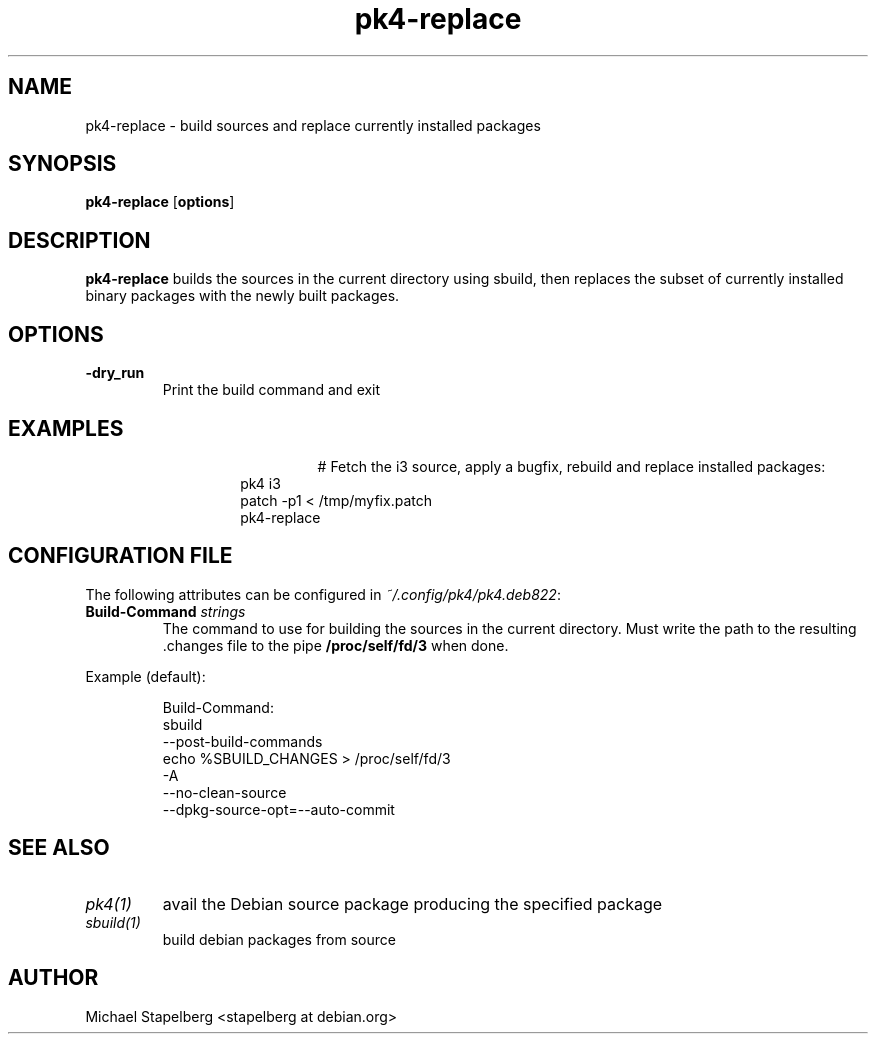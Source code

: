 .de Vb \" Begin verbatim text
.ft CW
.nf
.ne \\$1
..
.de Ve \" End verbatim text
.ft R
.fi
..

.TH pk4-replace 1 "OCTOBER 2017" Linux "User Manuals"

.SH NAME
pk4-replace \- build sources and replace currently installed packages

.SH SYNOPSIS
.B pk4-replace
.RB [ \fBoptions\fR ]

.SH DESCRIPTION
.B pk4-replace
builds the sources in the current directory using sbuild, then replaces the
subset of currently installed binary packages with the newly built packages.
.SH OPTIONS
.TP
.B \-dry_run
Print the build command and exit
.SH EXAMPLES
.TP
.BR
.nf
.RS
# Fetch the i3 source, apply a bugfix, rebuild and replace installed packages:
pk4 i3
patch -p1 < /tmp/myfix.patch
pk4-replace
.RE
.fi
.SH CONFIGURATION FILE
The following attributes can be configured in \fI~/.config/pk4/pk4.deb822\fR:
.TP
.B Build-Command \fIstrings\fR
The command to use for building the sources in the current directory. Must write
the path to the resulting .changes file to the pipe \fB/proc/self/fd/3\fR when
done.
.PP
Example (default):
.PP
.nf
.RS
Build-Command:
  sbuild
  --post-build-commands
  echo %SBUILD_CHANGES > /proc/self/fd/3
  -A
  --no-clean-source
  --dpkg-source-opt=--auto-commit
.RE
.fi
.SH SEE ALSO
.TP
.IR pk4(1)
avail the Debian source package producing the specified package
.TP
.IR sbuild(1)
build debian packages from source
.SH AUTHOR
Michael Stapelberg <stapelberg at debian.org>
